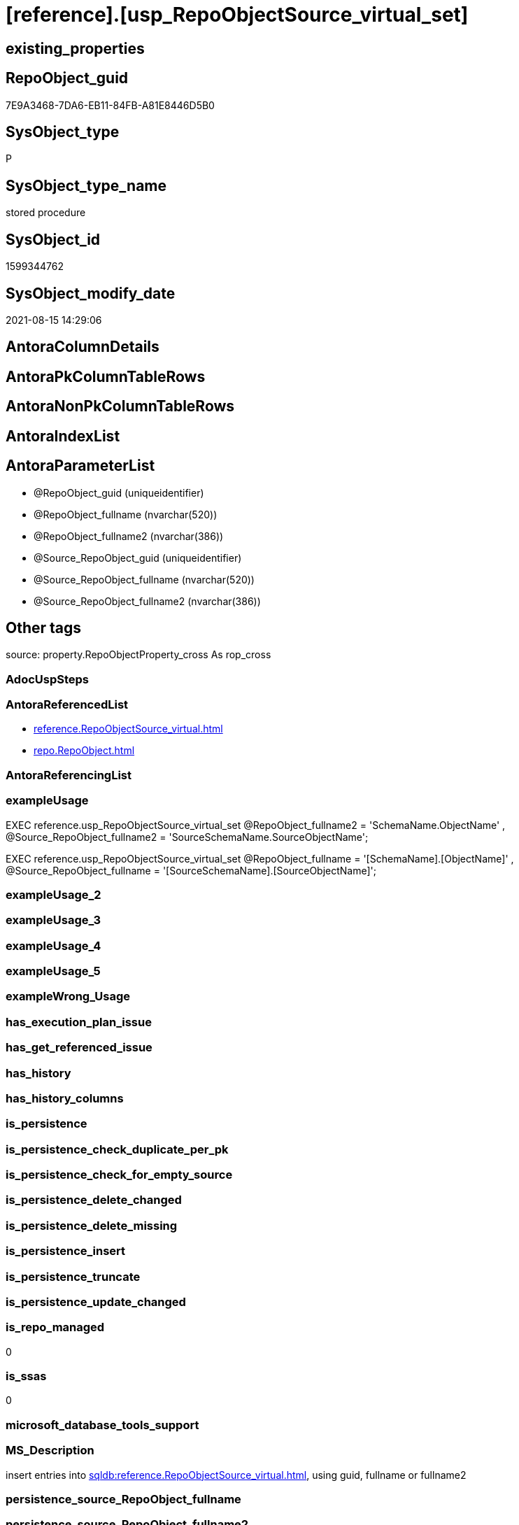 = [reference].[usp_RepoObjectSource_virtual_set]

== existing_properties

// tag::existing_properties[]
:ExistsProperty--antorareferencedlist:
:ExistsProperty--exampleusage:
:ExistsProperty--is_repo_managed:
:ExistsProperty--is_ssas:
:ExistsProperty--ms_description:
:ExistsProperty--referencedobjectlist:
:ExistsProperty--sql_modules_definition:
:ExistsProperty--AntoraParameterList:
// end::existing_properties[]

== RepoObject_guid

// tag::RepoObject_guid[]
7E9A3468-7DA6-EB11-84FB-A81E8446D5B0
// end::RepoObject_guid[]

== SysObject_type

// tag::SysObject_type[]
P 
// end::SysObject_type[]

== SysObject_type_name

// tag::SysObject_type_name[]
stored procedure
// end::SysObject_type_name[]

== SysObject_id

// tag::SysObject_id[]
1599344762
// end::SysObject_id[]

== SysObject_modify_date

// tag::SysObject_modify_date[]
2021-08-15 14:29:06
// end::SysObject_modify_date[]

== AntoraColumnDetails

// tag::AntoraColumnDetails[]

// end::AntoraColumnDetails[]

== AntoraPkColumnTableRows

// tag::AntoraPkColumnTableRows[]

// end::AntoraPkColumnTableRows[]

== AntoraNonPkColumnTableRows

// tag::AntoraNonPkColumnTableRows[]

// end::AntoraNonPkColumnTableRows[]

== AntoraIndexList

// tag::AntoraIndexList[]

// end::AntoraIndexList[]

== AntoraParameterList

// tag::AntoraParameterList[]
* @RepoObject_guid (uniqueidentifier)
* @RepoObject_fullname (nvarchar(520))
* @RepoObject_fullname2 (nvarchar(386))
* @Source_RepoObject_guid (uniqueidentifier)
* @Source_RepoObject_fullname (nvarchar(520))
* @Source_RepoObject_fullname2 (nvarchar(386))
// end::AntoraParameterList[]

== Other tags

source: property.RepoObjectProperty_cross As rop_cross


=== AdocUspSteps

// tag::adocuspsteps[]

// end::adocuspsteps[]


=== AntoraReferencedList

// tag::antorareferencedlist[]
* xref:reference.RepoObjectSource_virtual.adoc[]
* xref:repo.RepoObject.adoc[]
// end::antorareferencedlist[]


=== AntoraReferencingList

// tag::antorareferencinglist[]

// end::antorareferencinglist[]


=== exampleUsage

// tag::exampleusage[]

EXEC reference.usp_RepoObjectSource_virtual_set
    @RepoObject_fullname2 = 'SchemaName.ObjectName'
  , @Source_RepoObject_fullname2 = 'SourceSchemaName.SourceObjectName';

EXEC reference.usp_RepoObjectSource_virtual_set
    @RepoObject_fullname = '[SchemaName].[ObjectName]'
  , @Source_RepoObject_fullname = '[SourceSchemaName].[SourceObjectName]';
// end::exampleusage[]


=== exampleUsage_2

// tag::exampleusage_2[]

// end::exampleusage_2[]


=== exampleUsage_3

// tag::exampleusage_3[]

// end::exampleusage_3[]


=== exampleUsage_4

// tag::exampleusage_4[]

// end::exampleusage_4[]


=== exampleUsage_5

// tag::exampleusage_5[]

// end::exampleusage_5[]


=== exampleWrong_Usage

// tag::examplewrong_usage[]

// end::examplewrong_usage[]


=== has_execution_plan_issue

// tag::has_execution_plan_issue[]

// end::has_execution_plan_issue[]


=== has_get_referenced_issue

// tag::has_get_referenced_issue[]

// end::has_get_referenced_issue[]


=== has_history

// tag::has_history[]

// end::has_history[]


=== has_history_columns

// tag::has_history_columns[]

// end::has_history_columns[]


=== is_persistence

// tag::is_persistence[]

// end::is_persistence[]


=== is_persistence_check_duplicate_per_pk

// tag::is_persistence_check_duplicate_per_pk[]

// end::is_persistence_check_duplicate_per_pk[]


=== is_persistence_check_for_empty_source

// tag::is_persistence_check_for_empty_source[]

// end::is_persistence_check_for_empty_source[]


=== is_persistence_delete_changed

// tag::is_persistence_delete_changed[]

// end::is_persistence_delete_changed[]


=== is_persistence_delete_missing

// tag::is_persistence_delete_missing[]

// end::is_persistence_delete_missing[]


=== is_persistence_insert

// tag::is_persistence_insert[]

// end::is_persistence_insert[]


=== is_persistence_truncate

// tag::is_persistence_truncate[]

// end::is_persistence_truncate[]


=== is_persistence_update_changed

// tag::is_persistence_update_changed[]

// end::is_persistence_update_changed[]


=== is_repo_managed

// tag::is_repo_managed[]
0
// end::is_repo_managed[]


=== is_ssas

// tag::is_ssas[]
0
// end::is_ssas[]


=== microsoft_database_tools_support

// tag::microsoft_database_tools_support[]

// end::microsoft_database_tools_support[]


=== MS_Description

// tag::ms_description[]

insert entries into xref:sqldb:reference.RepoObjectSource_virtual.adoc[], using guid, fullname or fullname2
// end::ms_description[]


=== persistence_source_RepoObject_fullname

// tag::persistence_source_repoobject_fullname[]

// end::persistence_source_repoobject_fullname[]


=== persistence_source_RepoObject_fullname2

// tag::persistence_source_repoobject_fullname2[]

// end::persistence_source_repoobject_fullname2[]


=== persistence_source_RepoObject_guid

// tag::persistence_source_repoobject_guid[]

// end::persistence_source_repoobject_guid[]


=== persistence_source_RepoObject_xref

// tag::persistence_source_repoobject_xref[]

// end::persistence_source_repoobject_xref[]


=== pk_index_guid

// tag::pk_index_guid[]

// end::pk_index_guid[]


=== pk_IndexPatternColumnDatatype

// tag::pk_indexpatterncolumndatatype[]

// end::pk_indexpatterncolumndatatype[]


=== pk_IndexPatternColumnName

// tag::pk_indexpatterncolumnname[]

// end::pk_indexpatterncolumnname[]


=== pk_IndexSemanticGroup

// tag::pk_indexsemanticgroup[]

// end::pk_indexsemanticgroup[]


=== ReferencedObjectList

// tag::referencedobjectlist[]
* [reference].[RepoObjectSource_virtual]
* [repo].[RepoObject]
// end::referencedobjectlist[]


=== usp_persistence_RepoObject_guid

// tag::usp_persistence_repoobject_guid[]

// end::usp_persistence_repoobject_guid[]


=== UspExamples

// tag::uspexamples[]

// end::uspexamples[]


=== UspParameters

// tag::uspparameters[]

// end::uspparameters[]

== Boolean Attributes

source: property.RepoObjectProperty WHERE property_int = 1

// tag::boolean_attributes[]

// end::boolean_attributes[]

== sql_modules_definition

// tag::sql_modules_definition[]
[%collapsible]
=======
[source,sql]
----

/*
<<property_start>>MS_Description 
insert entries into xref:sqldb:reference.RepoObjectSource_virtual.adoc[], using guid, fullname or fullname2
<<property_end>> 

<<property_start>>exampleUsage
EXEC reference.usp_RepoObjectSource_virtual_set
    @RepoObject_fullname2 = 'SchemaName.ObjectName'
  , @Source_RepoObject_fullname2 = 'SourceSchemaName.SourceObjectName';

EXEC reference.usp_RepoObjectSource_virtual_set
    @RepoObject_fullname = '[SchemaName].[ObjectName]'
  , @Source_RepoObject_fullname = '[SourceSchemaName].[SourceObjectName]';
<<property_end>>
*/
Create Procedure reference.usp_RepoObjectSource_virtual_set
    --
    @RepoObject_guid             UniqueIdentifier = Null --if @RepoObject_guid is NULL, then @RepoObject_fullname or @RepoObject_fullname2 are used
  , @RepoObject_fullname         NVarchar(520)    = Null --can be used to define @RepoObject_guid; use '[SchemaName].[ObjectName]'
  , @RepoObject_fullname2        NVarchar(386)    = Null --can be used to define @RepoObject_guid; use 'SchemaName.ObjectName'
  , @Source_RepoObject_guid      UniqueIdentifier = Null --if @Source_RepoObject_guid is NULL, then @Source_RepoObject_fullname or @Source_RepoObject_fullname2 are used
  , @Source_RepoObject_fullname  NVarchar(520)    = Null --can be used to define @Source_RepoObject_guid; use '[SchemaName].[ObjectName]'
  , @Source_RepoObject_fullname2 NVarchar(386)    = Null --can be used to define @Source_RepoObject_guid; use 'SchemaName.ObjectName'
As
Begin
    Declare @step_name NVarchar(1000) = Null;

    If @RepoObject_guid Is Null
        Set @RepoObject_guid =
    (
        Select
            RepoObject_guid
        From
            repo.RepoObject roc
        Where
            roc.RepoObject_fullname = @RepoObject_fullname
    )   ;

    If @RepoObject_guid Is Null
        Set @RepoObject_guid =
    (
        Select
            RepoObject_guid
        From
            repo.RepoObject roc
        Where
            roc.RepoObject_fullname2 = @RepoObject_fullname2
    )   ;

    --check existence of @RepoObject_guid
    If Not Exists
    (
        Select
            1
        From
            repo.RepoObject
        Where
            RepoObject_guid = @RepoObject_guid
    )
    Begin
        Set @step_name
            = Concat (
                         'RepoObject_guid does not exist;'
                       , @RepoObject_guid
                       , ';'
                       , @RepoObject_fullname
                       , ';'
                       , @RepoObject_fullname2
                     );

        Throw 51001, @step_name, 1;
    End;

    If @Source_RepoObject_guid Is Null
        Set @Source_RepoObject_guid =
    (
        Select
            RepoObject_guid
        From
            repo.RepoObject roc
        Where
            roc.RepoObject_fullname = @Source_RepoObject_fullname
    )   ;

    If @Source_RepoObject_guid Is Null
        Set @Source_RepoObject_guid =
    (
        Select
            RepoObject_guid
        From
            repo.RepoObject roc
        Where
            roc.RepoObject_fullname2 = @Source_RepoObject_fullname2
    )   ;

    --check existence of @RepoObject_guid
    If Not Exists
    (
        Select
            1
        From
            repo.RepoObject
        Where
            RepoObject_guid = @Source_RepoObject_guid
    )
    Begin
        Set @step_name
            = Concat (
                         'Source_RepoObject_guid does not exist;'
                       , @Source_RepoObject_guid
                       , ';'
                       , @Source_RepoObject_fullname
                       , ';'
                       , @Source_RepoObject_fullname2
                     );

        Throw 51002, @step_name, 1;
    End;

    If Not Exists
    (
        Select
            1
        From
            reference.RepoObjectSource_virtual
        Where
            RepoObject_guid            = @RepoObject_guid
            And Source_RepoObject_guid = @Source_RepoObject_guid
    )
        Insert Into reference.RepoObjectSource_virtual
        Values
            (
                @RepoObject_guid
              , @Source_RepoObject_guid
            );
End;
----
=======
// end::sql_modules_definition[]


